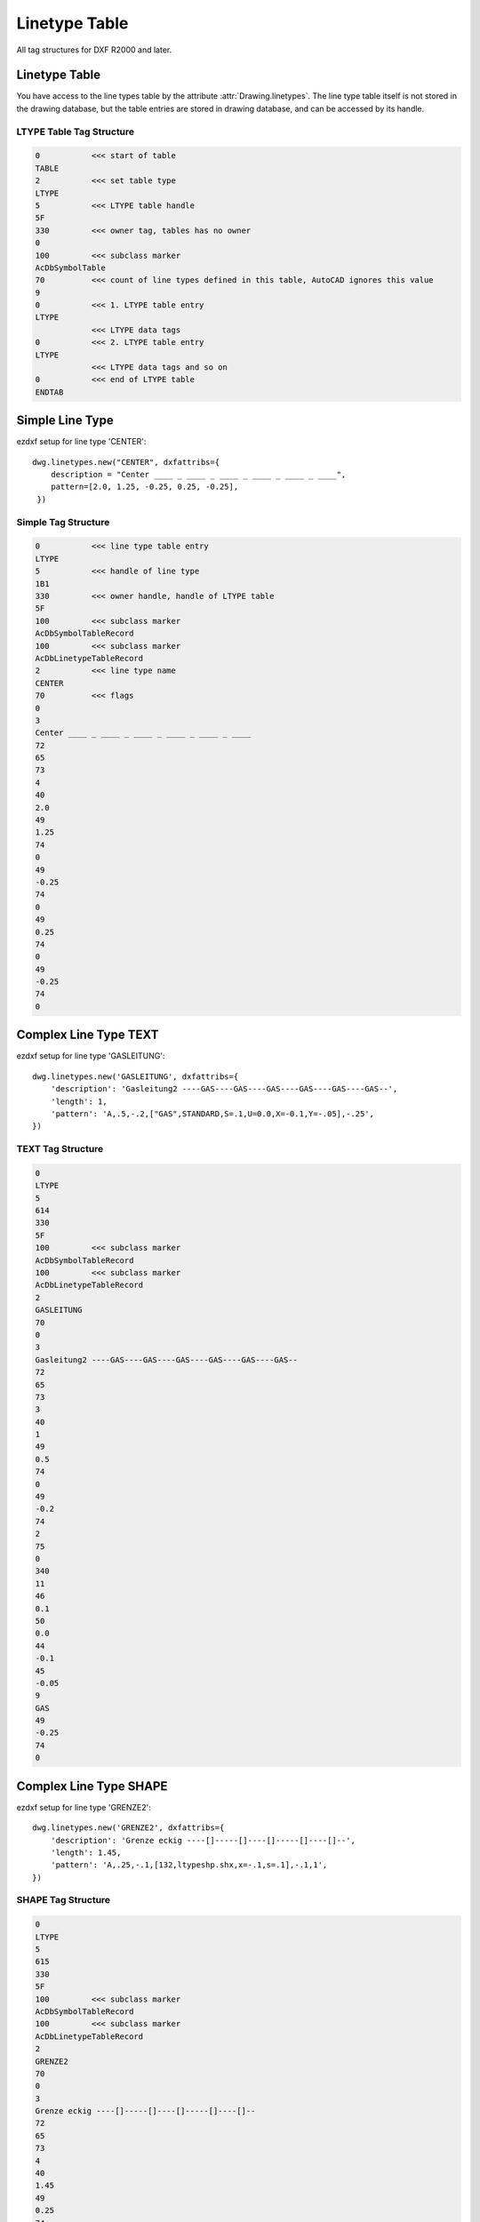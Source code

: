 .. _Linetype Table:

Linetype Table
==============

All tag structures for DXF R2000 and later.

Linetype Table
--------------

You have access to the line types table by the attribute :attr:`Drawing.linetypes`. The line type table itself is not
stored in the drawing database, but the table entries are stored in drawing database, and can be accessed by its handle.


LTYPE Table Tag Structure
~~~~~~~~~~~~~~~~~~~~~~~~~

.. code-block:: none

    0           <<< start of table
    TABLE
    2           <<< set table type
    LTYPE
    5           <<< LTYPE table handle
    5F
    330         <<< owner tag, tables has no owner
    0
    100         <<< subclass marker
    AcDbSymbolTable
    70          <<< count of line types defined in this table, AutoCAD ignores this value
    9
    0           <<< 1. LTYPE table entry
    LTYPE
                <<< LTYPE data tags
    0           <<< 2. LTYPE table entry
    LTYPE
                <<< LTYPE data tags and so on
    0           <<< end of LTYPE table
    ENDTAB


Simple Line Type
----------------

ezdxf setup for line type 'CENTER'::

    dwg.linetypes.new("CENTER", dxfattribs={
        description = "Center ____ _ ____ _ ____ _ ____ _ ____ _ ____",
        pattern=[2.0, 1.25, -0.25, 0.25, -0.25],
     })


Simple Tag Structure
~~~~~~~~~~~~~~~~~~~~

.. code-block:: none

    0           <<< line type table entry
    LTYPE
    5           <<< handle of line type
    1B1
    330         <<< owner handle, handle of LTYPE table
    5F
    100         <<< subclass marker
    AcDbSymbolTableRecord
    100         <<< subclass marker
    AcDbLinetypeTableRecord
    2           <<< line type name
    CENTER
    70          <<< flags
    0
    3
    Center ____ _ ____ _ ____ _ ____ _ ____ _ ____
    72
    65
    73
    4
    40
    2.0
    49
    1.25
    74
    0
    49
    -0.25
    74
    0
    49
    0.25
    74
    0
    49
    -0.25
    74
    0

Complex Line Type TEXT
----------------------

ezdxf setup for line type 'GASLEITUNG'::

    dwg.linetypes.new('GASLEITUNG', dxfattribs={
        'description': 'Gasleitung2 ----GAS----GAS----GAS----GAS----GAS----GAS--',
        'length': 1,
        'pattern': 'A,.5,-.2,["GAS",STANDARD,S=.1,U=0.0,X=-0.1,Y=-.05],-.25',
    })

TEXT Tag Structure
~~~~~~~~~~~~~~~~~~

.. code-block:: none

    0
    LTYPE
    5
    614
    330
    5F
    100         <<< subclass marker
    AcDbSymbolTableRecord
    100         <<< subclass marker
    AcDbLinetypeTableRecord
    2
    GASLEITUNG
    70
    0
    3
    Gasleitung2 ----GAS----GAS----GAS----GAS----GAS----GAS--
    72
    65
    73
    3
    40
    1
    49
    0.5
    74
    0
    49
    -0.2
    74
    2
    75
    0
    340
    11
    46
    0.1
    50
    0.0
    44
    -0.1
    45
    -0.05
    9
    GAS
    49
    -0.25
    74
    0

Complex Line Type SHAPE
-----------------------

ezdxf setup for line type 'GRENZE2'::

    dwg.linetypes.new('GRENZE2', dxfattribs={
        'description': 'Grenze eckig ----[]-----[]----[]-----[]----[]--',
        'length': 1.45,
        'pattern': 'A,.25,-.1,[132,ltypeshp.shx,x=-.1,s=.1],-.1,1',
    })

SHAPE Tag Structure
~~~~~~~~~~~~~~~~~~~

.. code-block:: none

    0
    LTYPE
    5
    615
    330
    5F
    100         <<< subclass marker
    AcDbSymbolTableRecord
    100         <<< subclass marker
    AcDbLinetypeTableRecord
    2
    GRENZE2
    70
    0
    3
    Grenze eckig ----[]-----[]----[]-----[]----[]--
    72
    65
    73
    4
    40
    1.45
    49
    0.25
    74
    0
    49
    -0.1
    74
    4
    75
    132
    340
    616
    46
    0.1
    50
    0.0
    44
    -0.1
    45
    0.0
    49
    -0.1
    74
    0
    49
    1.0
    74
    0

